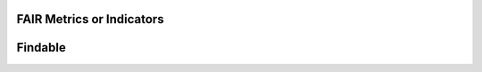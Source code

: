 ********************
FAIR Metrics or Indicators
********************

********************
Findable
********************